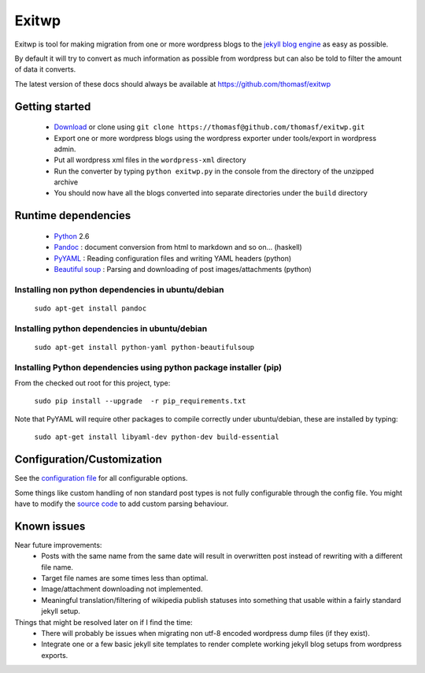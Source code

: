 ######
Exitwp
######

Exitwp is tool for making migration from one or more wordpress blogs to the `jekyll blog engine <https://github.com/mojombo/jekyll/>`_ as easy as possible.

By default it will try to convert as much information as possible from wordpress but can also be told to filter the amount of data it converts.

The latest version of these docs should always be available at https://github.com/thomasf/exitwp

Getting started
===============
 * `Download <https://github.com/thomasf/exitwp/zipball/master>`_ or clone using ``git clone https://thomasf@github.com/thomasf/exitwp.git``
 * Export one or more wordpress blogs using the wordpress exporter under tools/export in wordpress admin.
 * Put all wordpress xml files in the ``wordpress-xml`` directory
 * Run the converter by typing ``python exitwp.py`` in the console from the directory of the unzipped archive
 * You should now have all the blogs converted into separate directories under the ``build`` directory

Runtime dependencies
====================
 * `Python <http://python.org/>`_ 2.6
 * `Pandoc <http://johnmacfarlane.net/pandoc/>`_ :  document conversion from html to markdown and so on... (haskell)
 * `PyYAML <http://pyyaml.org/wiki/PyYAML>`_ : Reading configuration files and writing YAML headers (python)
 * `Beautiful soup <http://www.crummy.com/software/BeautifulSoup/>`_ : Parsing and downloading of post images/attachments (python)


Installing non python dependencies in ubuntu/debian
---------------------------------------------------

   ``sudo apt-get install pandoc``

Installing python dependencies in ubuntu/debian
-----------------------------------------------

   ``sudo apt-get install python-yaml python-beautifulsoup``

Installing Python dependencies using python package installer (pip)
-------------------------------------------------------------------

From the checked out root for this project, type:

   ``sudo pip install --upgrade  -r pip_requirements.txt``

Note that PyYAML will require other packages to compile correctly under ubuntu/debian, these are installed by typing:

   ``sudo apt-get install libyaml-dev python-dev build-essential``


Configuration/Customization
===========================

See the `configuration file <https://github.com/thomasf/exitwp/blob/master/config.yaml>`_ for all configurable options.

Some things like custom handling of non standard post types is not fully configurable through the config file. You might have to modify the `source code <https://github.com/thomasf/exitwp/blob/master/exitwp.py>`_ to add custom parsing behaviour.

Known issues
============
Near future improvements:
 * Posts with the same name from the same date will result in overwritten post instead of rewriting with a different file name.
 * Target file names are some times less than optimal.
 * Image/attachment downloading not implemented.
 * Meaningful translation/filtering of wikipedia publish statuses into something that usable within a fairly standard jekyll setup.

Things that might be resolved later on if I find the time:
 * There will probably be issues when migrating non utf-8 encoded wordpress dump files (if they exist).
 * Integrate one or a few basic jekyll site templates to render complete working jekyll blog setups from wordpress exports.
